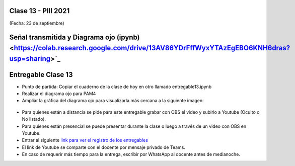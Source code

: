 .. -*- coding: utf-8 -*-

.. _rcs_subversion:

Clase 13 - PIII 2021
====================
(Fecha: 23 de septiembre)

.. figure:: images/clase13_parte1.png

.. figure:: images/clase13_parte2.png

.. figure:: images/clase13_parte3.png

.. figure:: images/clase13_parte4.png

Señal transmitida y Diagrama ojo (ipynb) <https://colab.research.google.com/drive/13AV86YDrFffWyxYTAzEgEBO6KNH6dras?usp=sharing>`_ 
================================

.. figure:: images/clase13_parte5.png

.. figure:: images/clase13_parte6.png


Entregable Clase 13
===================

- Punto de partida: Copiar el cuaderno de la clase de hoy en otro llamado entregable13.ipynb
- Realizar el diagrama ojo para PAM4
- Ampliar la gráfica del diagrama ojo para visualizarla más cercana a la siguiente imagen:

.. figure:: images/clase13_parte7.png

- Para quienes están a distancia se pide para este entregable grabar con OBS el video y subirlo a Youtube (Oculto o No listado).
- Para quienes están presencial se puede presentar durante la clase o luego a través de un video con OBS en Youtube.
- Entrar al siguiente `link para ver el registro de los entregables <https://docs.google.com/spreadsheets/d/1Qpp9mmUwuIUEbvrd_oqsQGuPOO9i1YPlHa_wBWTS6co/edit?usp=sharing>`_ 
- El link de Youtube se comparte con el docente por mensaje privado de Teams.
- En caso de requerir más tiempo para la entrega, escribir por WhatsApp al docente antes de medianoche.

